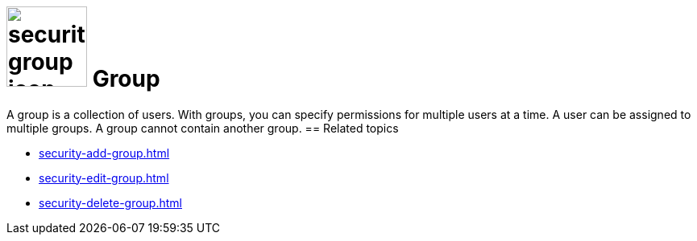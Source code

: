 = image:security-group-icon.png[width=100] Group

A group is a collection of users. With groups, you can specify permissions for multiple users at a time.
A user can be assigned to multiple groups. A group cannot contain another group.
//cannot statt can not
== Related topics

* xref:security-add-group.adoc[]
* xref:security-edit-group.adoc[]
* xref:security-delete-group.adoc[]